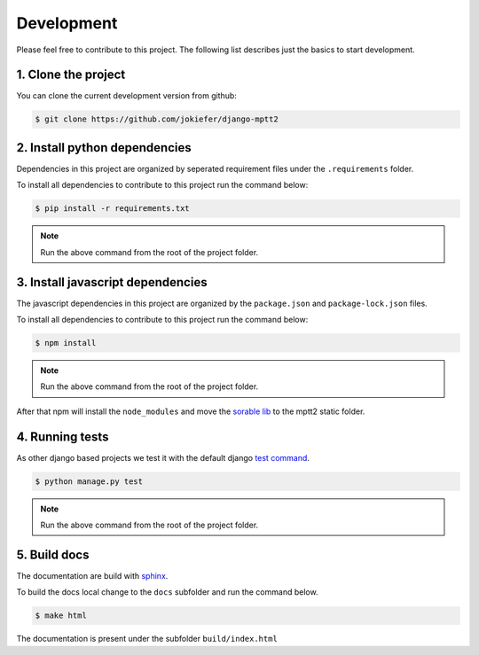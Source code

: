 Development
===========

Please feel free to contribute to this project. The following list describes just the basics to start development.


1.  Clone the project
---------------------

You can clone the current development version from github:

.. code-block:: bash

    $ git clone https://github.com/jokiefer/django-mptt2



2.  Install python dependencies
-------------------------------

Dependencies in this project are organized by seperated requirement files under the ``.requirements`` folder.

To install all dependencies to contribute to this project run the command below:

.. code-block:: bash

    $ pip install -r requirements.txt

.. note::

    Run the above command from the root of the project folder.

3.  Install javascript dependencies
-----------------------------------

The javascript dependencies in this project are organized by the ``package.json`` and ``package-lock.json`` files.

To install all dependencies to contribute to this project run the command below:

.. code-block:: bash

    $ npm install

.. note::

    Run the above command from the root of the project folder.

After that npm will install the ``node_modules`` and move the `sorable lib <https://github.com/SortableJS/Sortable>`_ to the mptt2 static folder.


4.  Running tests
-----------------

As other django based projects we test it with the default django `test command <https://docs.djangoproject.com/en/4.2/topics/testing/overview/#running-tests>`_.

.. code-block:: bash

    $ python manage.py test

.. note::

    Run the above command from the root of the project folder.


5. Build docs
-------------

The documentation are build with `sphinx <https://sphinx-tutorial.readthedocs.io/cheatsheet/#cheat-sheet>`_.

To build the docs local change to the ``docs`` subfolder and run the command below.

.. code-block:: bash

    $ make html

The documentation is present under the subfolder ``build/index.html``

